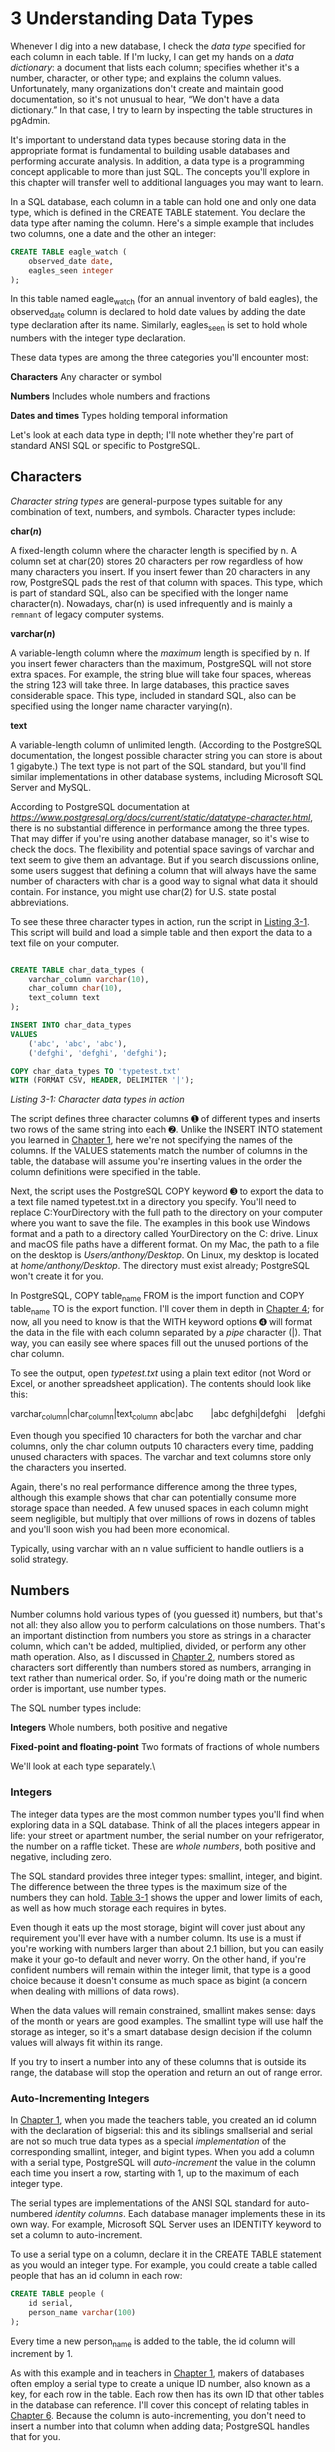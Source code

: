 * 3 Understanding Data Types


Whenever I dig into a new database, I check the /data type/ specified for each column in each table. If I'm lucky, I can get my hands on a /data dictionary/: a document that lists each column; specifies whether it's a number, character, or other type; and explains the column values. Unfortunately, many organizations don't create and maintain good documentation, so it's not unusual to hear, “We don't have a data dictionary.” In that case, I try to learn by inspecting the table structures in pgAdmin.

It's important to understand data types because storing data in the appropriate format is fundamental to building usable databases and performing accurate analysis. In addition, a data type is a programming concept applicable to more than just SQL. The concepts you'll explore in this chapter will transfer well to additional languages you may want to learn.

In a SQL database, each column in a table can hold one and only one data type, which is defined in the CREATE TABLE statement. You declare the data type after naming the column. Here's a simple example that includes two columns, one a date and the other an integer:

#+BEGIN_SRC sql
CREATE TABLE eagle_watch (
    observed_date date,
    eagles_seen integer
);
#+END_SRC

In this table named eagle_watch (for an annual inventory of bald eagles), the observed_date column is declared to hold date values by adding the date type declaration after its name. Similarly, eagles_seen is set to hold whole numbers with the integer type declaration.

These data types are among the three categories you'll encounter most:

*Characters* Any character or symbol

*Numbers* Includes whole numbers and fractions

*Dates and times* Types holding temporal information

Let's look at each data type in depth; I'll note whether they're part of standard ANSI SQL or specific to PostgreSQL.

** Characters


/Character string types/ are general-purpose types suitable for any combination of text, numbers, and symbols. Character types include:

*char(/n/)*

A fixed-length column where the character length is specified by n. A column set at char(20) stores 20 characters per row regardless of how many characters you insert. If you insert fewer than 20 characters in any row, PostgreSQL pads the rest of that column with spaces. This type, which is part of standard SQL, also can be specified with the longer name character(n). Nowadays, char(n) is used infrequently and is mainly a ~remnant~ of legacy computer systems.

*varchar(/n/)*

A variable-length column where the /maximum/ length is specified by n. If you insert fewer characters than the maximum, PostgreSQL will not store extra spaces. For example, the string blue will take four spaces, whereas the string 123 will take three. In large databases, this practice saves considerable space. This type, included in standard SQL, also can be specified using the longer name character varying(n).

*text*

A variable-length column of unlimited length. (According to the PostgreSQL documentation, the longest possible character string you can store is about 1 gigabyte.) The text type is not part of the SQL standard, but you'll find similar implementations in other database systems, including Microsoft SQL Server and MySQL.

According to PostgreSQL documentation at /[[https://www.postgresql.org/docs/current/static/datatype-character.html]]/, there is no substantial difference in performance among the three types. That may differ if you're using another database manager, so it's wise to check the docs. The flexibility and potential space savings of varchar and text seem to give them an advantage. But if you search discussions online, some users suggest that defining a column that will always have the same number of characters with char is a good way to signal what data it should contain. For instance, you might use char(2) for U.S. state postal abbreviations.

To see these three character types in action, run the script in [[file:ch03.xhtml#ch03list1][Listing 3-1]]. This script will build and load a simple table and then export the data to a text file on your computer.

#+begin_src sql :engine postgresql :dbuser postgres  :dbpassword 1618 :database analysis

CREATE TABLE char_data_types (
    varchar_column varchar(10),
    char_column char(10),
    text_column text
);

INSERT INTO char_data_types
VALUES
    ('abc', 'abc', 'abc'),
    ('defghi', 'defghi', 'defghi');

COPY char_data_types TO 'typetest.txt'
WITH (FORMAT CSV, HEADER, DELIMITER '|');
#+end_src

#+RESULTS:
|   |

/Listing 3-1: Character data types in action/

The script defines three character columns ➊ of different types and inserts two rows of the same string into each ➋. Unlike the INSERT INTO statement you learned in [[file:ch01.xhtml#ch01][Chapter 1]], here we're not specifying the names of the columns. If the VALUES statements match the number of columns in the table, the database will assume you're inserting values in the order the column definitions were specified in the table.

Next, the script uses the PostgreSQL COPY keyword ➌ to export the data to a text file named typetest.txt in a directory you specify. You'll need to replace C:YourDirectory with the full path to the directory on your computer where you want to save the file. The examples in this book use Windows format and a path to a directory called YourDirectory on the C: drive. Linux and macOS file paths have a different format. On my Mac, the path to a file on the desktop is /Users/anthony/Desktop/. On Linux, my desktop is located at /home/anthony/Desktop/. The directory must exist already; PostgreSQL won't create it for you.

In PostgreSQL, COPY table_name FROM is the import function and COPY table_name TO is the export function. I'll cover them in depth in [[file:ch04.xhtml#ch04][Chapter 4]]; for now, all you need to know is that the WITH keyword options ➍ will format the data in the file with each column separated by a /pipe/ character (|). That way, you can easily see where spaces fill out the unused portions of the char column.

To see the output, open /typetest.txt/ using a plain text editor (not Word or Excel, or another spreadsheet application). The contents should look like this:

varchar_column|char_column|text_column
abc|abc       |abc
defghi|defghi    |defghi

Even though you specified 10 characters for both the varchar and char columns, only the char column outputs 10 characters every time, padding unused characters with spaces. The varchar and text columns store only the characters you inserted.

Again, there's no real performance difference among the three types, although this example shows that char can potentially consume more storage space than needed. A few unused spaces in each column might seem negligible, but multiply that over millions of rows in dozens of tables and you'll soon wish you had been more economical.

Typically, using varchar with an n value sufficient to handle outliers is a solid strategy.

** Numbers


Number columns hold various types of (you guessed it) numbers, but that's not all: they also allow you to perform calculations on those numbers. That's an important distinction from numbers you store as strings in a character column, which can't be added, multiplied, divided, or perform any other math operation. Also, as I discussed in [[file:ch02.xhtml#ch02][Chapter 2]], numbers stored as characters sort differently than numbers stored as numbers, arranging in text rather than numerical order. So, if you're doing math or the numeric order is important, use number types.

The SQL number types include:

*Integers* Whole numbers, both positive and negative

*Fixed-point and floating-point* Two formats of fractions of whole numbers

We'll look at each type separately.\

*** Integers


The integer data types are the most common number types you'll find when exploring data in a SQL database. Think of all the places integers appear in life: your street or apartment number, the serial number on your refrigerator, the number on a raffle ticket. These are /whole numbers/, both positive and negative, including zero.

The SQL standard provides three integer types: smallint, integer, and bigint. The difference between the three types is the maximum size of the numbers they can hold. [[file:ch03.xhtml#ch03tab1][Table 3-1]] shows the upper and lower limits of each, as well as how much storage each requires in bytes.

[[../images/ch03.org_20191206_201634.png]]

Even though it eats up the most storage, bigint will cover just about any requirement you'll ever have with a number column. Its use is a must if you're working with numbers larger than about 2.1 billion, but you can easily make it your go-to default and never worry. On the other hand, if you're confident numbers will remain within the integer limit, that type is a good choice because it doesn't consume as much space as bigint (a concern when dealing with millions of data rows).

When the data values will remain constrained, smallint makes sense: days of the month or years are good examples. The smallint type will use half the storage as integer, so it's a smart database design decision if the column values will always fit within its range.

If you try to insert a number into any of these columns that is outside its range, the database will stop the operation and return an out of range error.

*** Auto-Incrementing Integers


In [[file:ch01.xhtml#ch01][Chapter 1]], when you made the teachers table, you created an id column with the declaration of bigserial: this and its siblings smallserial and serial are not so much true data types as a special /implementation/ of the corresponding smallint, integer, and bigint types. When you add a column with a serial type, PostgreSQL will /auto-increment/ the value in the column each time you insert a row, starting with 1, up to the maximum of each integer type.

The serial types are implementations of the ANSI SQL standard for auto-numbered /identity columns/. Each database manager implements these in its own way. For example, Microsoft SQL Server uses an IDENTITY keyword to set a column to auto-increment.

To use a serial type on a column, declare it in the CREATE TABLE statement as you would an integer type. For example, you could create a table called people that has an id column in each row:

#+BEGIN_SRC sql
CREATE TABLE people (
    id serial,
    person_name varchar(100)
);
#+END_SRC

Every time a new person_name is added to the table, the id column will increment by 1.

[[../images/ch03.org_20191206_201941.png]]

As with this example and in teachers in [[file:ch01.xhtml#ch01][Chapter 1]], makers of databases often employ a serial type to create a unique ID number, also known as a key, for each row in the table. Each row then has its own ID that other tables in the database can reference. I'll cover this concept of relating tables in [[file:ch06.xhtml#ch06][Chapter 6]]. Because the column is auto-incrementing, you don't need to insert a number into that column when adding data; PostgreSQL handles that for you.

*NOTE*

/Even though a column with a serial type auto-increments each time a row is added, some scenarios will create gaps in the sequence of numbers in the column. If a row is deleted, for example, the value in that row is never replaced. Or, if a row insert is aborted, the sequence for the column will still be incremented./

*** Decimal Numbers

As opposed to integers, /decimals/ represent a whole number plus a fraction of a whole number; the fraction is represented by digits following a /decimal point/. In a SQL database, they're handled by /fixed-point/ and /floating-point/ data types. For example, the distance from my house to the nearest grocery store is 6.7 miles; I could insert 6.7 into either a fixed-point or floating-point column with no complaint from PostgreSQL. The only difference is how the computer stores the data. In a moment, you'll see that has important implications.

**** Fixed-Point Numbers


The fixed-point type, also called the /arbitrary precision/ type, is numeric(precision,scale). You give the argument precision as the maximum number of digits to the left and right of the decimal point, and the argument scale as the number of digits allowable on the right of the decimal point. Alternately, you can specify this type using decimal(precision,scale). Both are part of the ANSI SQL standard. If you omit specifying a scale value, the scale will be set to zero; in effect, that creates an integer. If you omit specifying the precision and the scale, the database will store values of any precision and scale up to the maximum allowed. (That's up to 131,072 digits before the decimal point and 16,383 digits after the decimal point, according to the PostgreSQL documentation at /[[https://www.postgresql.org/docs/current/static/datatype-numeric.html]]/.)

For example, let's say you're collecting rainfall totals from several local airports---not an unlikely data analysis task. The U.S. National Weather Service provides this data with rainfall typically measured to two decimal places. (And, if you're like me, you have a distant memory of your third-grade math teacher explaining that two digits after a decimal is the hundredths place.)

To record rainfall in the database using five digits total (the precision) and two digits maximum to the right of the decimal (the scale), you'd specify it as numeric(5,2). The database will always return two digits to the right of the decimal point, even if you don't enter a number that contains two digits. For example, 1.47, 1.00, and 121.50.

**** Floating-Point Types


The two floating-point types are real and double precision. The difference between the two is how much data they store. The real type allows precision to six decimal digits, and double precision to 15 decimal points of precision, both of which include the number of digits on both sides of the point. These floating-point types are also called /variable-precision/ types. The database stores the number in parts representing the digits and an exponent---the location where the decimal point belongs. So, unlike numeric, where we specify fixed precision and scale, the decimal point in a given column can “float” depending on the number.

**** Using Fixed- and Floating-Point Types


Each type has differing limits on the number of total digits, or precision, it can hold, as shown in [[file:ch03.xhtml#ch03tab3][Table 3-3]].
[[../images/ch03.org_20191206_202700.png]]


To see how each of the three data types handles the same numbers, create a small table and insert a variety of test cases, as shown in [[file:ch03.xhtml#ch03list2][Listing 3-2]]:

#+begin_src sql :engine postgresql :dbuser org  :dbpassword 1618 :database analysis

CREATE TABLE number_data_types (
    numeric_column numeric(20,5),
    real_column real,
    double_column double precision
);

INSERT INTO number_data_types
VALUES
    (.7, .7, .7),
    (2.13579, 2.13579, 2.13579),
    (2.1357987654, 2.1357987654, 2.1357987654);

SELECT * FROM number_data_types;
#+end_src

#+RESULTS:
|   CREATE TABLE |             |               |
|----------------+-------------+---------------|
| numeric_column | real_column | double_column |
|        0.70000 |         0.7 |           0.7 |
|        2.13579 |     2.13579 |       2.13579 |
|        2.13580 |      2.1358 |  2.1357987654 |


We've created a table with one column for each of the fractional data types ➊ and loaded three rows into the table ➋. Each row repeats the same number across all three columns. When the last line of the script runs and we select everything from the table, we get the following:

numeric_column    real_column    double_column
--------------    -----------    -------------
       0.70000            0.7              0.7
       2.13579        2.13579          2.13579
       2.13580         2.1358     2.1357987654

Notice what happened. The numeric column, set with a scale of five, stores five digits after the decimal point whether or not you inserted that many. If fewer than five, it pads the rest with zeros. If more than five, it rounds them---as with the third-row number with 10 digits after the decimal.

The real and double precision columns store only the number of digits present with no padding. Again on the third row, the number is rounded when inserted into the real column because that type has a maximum of six digits of precision. The double precision column can hold up to 15 digits, so it stores the entire number.

**** Trouble with Floating-Point Math


If you're thinking, “Well, numbers stored as a floating-point look just like numbers stored as fixed,” tread cautiously. The way computers store floating-point numbers can lead to unintended mathematical errors. Look at what happens when we do some calculations on these numbers. Run the script in [[file:ch03.xhtml#ch03list3][Listing 3-3]].

#+BEGIN_SRC sql
  SELECT
    ➊ numeric_column * 10000000 AS "Fixed",
      real_column  * 10000000 AS "Float"
  FROM number_data_types
➋ WHERE numeric_column = .7;
#+END_SRC
/Listing 3-3: Rounding issues with float columns/

Here, we multiply the numeric_column and the real_column by 10 million ➊ and use a WHERE clause to filter out just the first row ➋. We should get the same result for both calculations, right? Here's what the query returns:

Fixed             Float
-------------     ----------------
7000000.00000     6999999.88079071

Hello! No wonder floating-point types are referred to as “inexact.” It's a good thing I'm not using this math to launch a mission to Mars or calculate the federal budget deficit.

The reason floating-point math produces such errors is that the computer attempts to squeeze lots of information into a finite number of bits. The topic is the subject of a lot of writings and is beyond the scope of this book, but if you're interested, you'll find the link to a good synopsis at 

The storage required by the numeric data type is variable, and depending on the precision and scale specified, numeric can consume considerably more space than the floating-point types. If you're working with millions of rows, it's worth considering whether you can live with relatively inexact floating-point math.

**** Choosing Your Number Data Type/


For now, here are three guidelines to consider when you're dealing with number data types:

1. Use integers when possible. Unless your data uses decimals, stick with integer types.

2. If you're working with decimal data and need calculations to be exact (dealing with money, for example), choose numeric or its equivalent, decimal. Float types will save space, but the inexactness of floating-point math won't pass muster in many applications. Use them only when exactness is not as important.

3. Choose a big enough number type. Unless you're designing a database to hold millions of rows, err on the side of bigger. When using numeric or decimal, set the precision large enough to accommodate the number of digits on both sides of the decimal point. With whole numbers, use bigint unless you're absolutely sure column values will be constrained to fit into the smaller integer or smallint types.

** Dates and Times


Whenever you enter a date into a search form, you're reaping the benefit of databases having an awareness of the current time (received from the server) plus the ability to handle formats for dates, times, and the nuances of the calendar, such as leap years and time zones. This is essential for storytelling with data, because the issue of /when/ something occurred is usually as valuable a question as who, what, or how many were involved.

PostgreSQL's date and time support includes the four major data types shown in [[file:ch03.xhtml#ch03tab4][Table 3-4]].
[[../images/ch03.org_20191206_203546.png]]


Here's a rundown of data types for times and dates in PostgreSQL:

- timestamp Records date and time, which are useful for a range of situations you might track: departures and arrivals of passenger flights, a schedule of Major League Baseball games, or incidents along a timeline. Typically, you'll want to add the keywords with time zone to ensure that the time recorded for an event includes the time zone where it occurred. Otherwise, times recorded in various places around the globe become impossible to compare. The format timestamp with time zone is part of the SQL standard; with PostgreSQL you can specify the same data type using timestamptz.

- date Records just the date.

- time Records just the time. Again, you'll want to add the with time zone keywords.

interval Holds a value representing a unit of time expressed in the format quantity unit. It doesn't record the start or end of a time period, only its length. Examples include 12 days or 8 hours. (The PostgreSQL documentation at /[[https://www.postgresql.org/docs/current/static/datatype-datetime.html]]/ lists unit values ranging from microsecond to millennium.) You'll typically use this type for calculations or filtering on other date and time columns.

Let's focus on the timestamp with time zone and interval types. To see these in action, run the script in [[file:ch03.xhtml#ch03list4][Listing 3-4]].
#+begin_src sql :engine postgresql :dbuser org  :dbpassword 1618 :database analysis
CREATE TABLE date_time_types (
    timestamp_column timestamp with time zone,
    interval_column interval
);

INSERT INTO date_time_types
VALUES
    ('2018-12-31 01:00 EST','2 days'),
    ('2018-12-31 01:00 PST','1 month'),
    ('2018-12-31 01:00 Australia/Melbourne','1 century'),
    (now(),'1 week');

SELECT * FROM date_time_types;
#+end_src

#+RESULTS:
| CREATE TABLE                  |                 |
|-------------------------------+-----------------|
| timestamp_column              | interval_column |
| 2018-12-31 14:00:00+08        | 2 days          |
| 2018-12-31 17:00:00+08        | 1 mon           |
| 2018-12-30 22:00:00+08        | 100 years       |
| 2019-12-06 20:39:41.968029+08 | 7 days          |

/Listing 3-4: The timestamp and interval types in action/

Here, we create a table with a column for both types ➊ and insert four rows ➋. For the first three rows, our insert for the timestamp_column uses the same date and time (December 31, 2018 at 1 AM) using the International Organization for Standardization (ISO) format for dates and times: YYYY-MM-DD HH:MM:SS. SQL supports additional date formats (such as MM/DD/YYYY), but ISO is recommended for portability worldwide.

Following the time, we specify a time zone but use a different format in each of the first three rows: in the first row, we use the abbreviation EST, which is Eastern Standard Time in the United States.

In the second row, we set the time zone with the value -8. That represents the number of hours difference, or /offset/, from Coordinated Universal Time (UTC). UTC refers to an overall world time standard as well as the value of UTC +/− 00:00, the time zone that covers the United Kingdom and Western Africa. (For a map of UTC time zones, see [[https://en.wikipedia.org/wiki/Coordinated_Universal_Time#/media/File:Standard_World_Time_Zones.png]]) Using a value of -8 specifies a time zone eight hours behind UTC, which is the Pacific time zone in the United States and Canada.

For the third row, we specify the time zone using the name of an area and location: Australia/Melbourne. That format uses values found in a standard time zone database often employed in computer programming. You can learn more about the time zone database at /[[https://en.wikipedia.org/wiki/Tz_database]]/.

In the fourth row, instead of specifying dates, times, and time zones, the script uses PostgreSQL's now() function ➌, which captures the current transaction time from your hardware.

After the script runs, the output should look similar to (but not exactly like) this:

timestamp_column                 interval_column
-----------------------------    ---------------
2018-12-31 01:00:00-05           2 days
2018-12-31 04:00:00-05           1 mon
2018-12-30 09:00:00-05           100 years
2019-01-25 21:31:15.716063-05    7 days

Even though we supplied the same date and time in the first three rows on the timestamp_column, each row's output differs. The reason is that pgAdmin reports the date and time relative to my time zone, which in the results shown is indicated by the UTC offset of -05 at the end of each timestamp. A UTC offset of -05 means five hours behind UTC time, equivalent to the U.S. Eastern time zone, where I live. If you live in a different time zone, you'll likely see a different offset; the times and dates also may differ from what's shown here. We can change how PostgreSQL reports these timestamp values, and I'll cover how to do that plus other tips for wrangling dates and times in [[file:ch11.xhtml#ch11][Chapter 11]].

Finally, the interval_column shows the values you entered. PostgreSQL changed 1 century to 100 years and 1 week to 7 days because of its preferred default settings for interval display. Read the “Interval Input” section of the PostgreSQL documentation at /[[https://www.postgresql.org/docs/current/static/datatype-datetime.html]]/ to learn more about options related to intervals.

** Using the interval Data Type in Calculations


The interval data type is useful for easy-to-understand calculations on date and time data. For example, let's say you have a column that holds the date a client signed a contract. Using interval data, you can add 90 days to each contract date to determine when to follow up with the client.

To see how the interval data type works, we'll use the date_time_types table we just created, as shown in [[file:ch03.xhtml#ch03list5][Listing 3-5]]:

#+begin_src sql :engine postgresql :dbuser org  :dbpassword 1618 :database analysis
SELECT
    timestamp_column,
    interval_column,
    timestamp_column - interval_column AS new_date
FROM date_time_types;
#+end_src

#+RESULTS:
| timestamp_column              | interval_column | new_date                      |
|-------------------------------+-----------------+-------------------------------|
| 2018-12-31 14:00:00+08        | 2 days          | 2018-12-29 14:00:00+08        |
| 2018-12-31 17:00:00+08        | 1 mon           | 2018-11-30 17:00:00+08        |
| 2018-12-30 22:00:00+08        | 100 years       | 1918-12-30 22:00:00+08        |
| 2019-12-06 20:39:41.968029+08 | 7 days          | 2019-11-29 20:39:41.968029+08 |

/Listing 3-5: Using the interval data type/
# 全部都轉換爲當前時區
This is a typical SELECT statement except we'll compute a column called new_date ➊ that contains the result of timestamp_column minus interval_column. (Computed columns are called /expressions/; we'll use this technique often.) In each row, we subtract the unit of time indicated by the interval data type from the date. This produces the following result:

Note that the new_date column by default is formatted as type timestamp with time zone, allowing for the display of time values as well as dates if the interval value uses them. Again, your output may be different based on your time zone.

** Miscellaneous Types


The character, number, and date/time types you've learned so far will likely comprise the bulk of the work you do with SQL. But PostgreSQL supports many additional types, including but not limited to:

- A Boolean type that stores a value of true or false
- Geometric types that include points, lines, circles, and other two-dimensional objects
- Network address types, such as IP or MAC addresses
- A Universally Unique Identifier (UUID) type, sometimes used as a unique key value in tables
- XML and JSON data types that store information in those structured formats

I'll cover these types as required throughout the book.

** Transforming Values from One Type to Another with CAST

Occasionally, you may need to transform a value from its stored data type to another type; for example, when you retrieve a number as a character so you can combine it with text or when you must treat a date stored as characters as an actual date type so you can sort it in date order or perform interval calculations. You can perform these conversions using the CAST() function.

The CAST() function only succeeds when the target data type can accommodate the original value. Casting an integer as text is possible, because the character types can include numbers. Casting text with letters of the alphabet as a number is not.

[[file:ch03.xhtml#ch03list6][Listing 3-6]] has three examples using the three data type tables we just created. The first two examples work, but the third will try to perform an invalid type conversion so you can see what a type casting error looks like.

#+begin_src sql :engine postgresql :dbuser org  :dbpassword 1618 :database analysis

SELECT timestamp_column, CAST(timestamp_column AS varchar(10))
FROM date_time_types;

SELECT numeric_column,
       CAST(numeric_column AS integer),
       CAST(numeric_column AS varchar(6))
FROM number_data_types;
#+end_src

#+RESULTS:
| timestamp_column              | timestamp_column |                |
|-------------------------------+------------------+----------------|
| 2018-12-31 14:00:00+08        |       2018-12-31 |                |
| 2018-12-31 17:00:00+08        |       2018-12-31 |                |
| 2018-12-30 22:00:00+08        |       2018-12-30 |                |
| 2019-12-06 20:39:41.968029+08 |       2019-12-06 |                |
| numeric_column                |   numeric_column | numeric_column |
| 0.70000                       |                1 |         0.7000 |
| 2.13579                       |                2 |         2.1357 |
| 2.13580                       |                2 |         2.1358 |
/Listing 3-6: Three CAST() examples/
# Cast這個詞彙的源起.

The first SELECT statement ➊ returns the timestamp_column value as a varchar, which you'll recall is a variable-length character column. In this case, I've set the character length to 10, which means when converted to a character string, only the first 10 characters are kept. That's handy in this case, because that just gives us the date segment of the column and excludes the time. Of course, there are better ways to remove the time from a timestamp, and I'll cover those in [[file:ch11.xhtml#lev170][“Extracting the Components of a timestamp Value”]] on [[file:ch11.xhtml#page_173][page 173]].

The second SELECT statement ➋ returns the numeric_column three times: in its original form and then as an integer and as a character. Upon conversion to an integer, PostgreSQL rounds the value to a whole number. But with the varchar conversion, no rounding occurs: the value is simply sliced at the sixth character.

The final SELECT doesn't work ➌: it returns an error of invalid input syntax for integer because letters can't become integers!

** CAST Shortcut Notation


It's always best to write SQL that can be read by another person who might pick it up later, and the way CAST() is written makes what you intended when you used it fairly obvious. However, PostgreSQL also offers a less-obvious shortcut notation that takes less space: the /double colon/.

Insert the double colon in between the name of the column and the data type you want to convert it to. For example, these two statements cast timestamp_column as a varchar:

SELECT timestamp_column, CAST(timestamp_column AS varchar(10))
FROM date_time_types;

SELECT timestamp_column::varchar(10)
FROM date_time_types;

Use whichever suits you, but be aware that the double colon is a PostgreSQL-only implementation not found in other SQL variants.
# 那就不用了.唄
** Wrapping Up


You're now equipped to better understand the nuances of the data formats you encounter while digging into databases. If you come across monetary values stored as floating-point numbers, you'll be sure to convert them to decimals before performing any math. And you'll know how to use the right kind of text column to keep your database from growing too big.

Next, I'll continue with SQL foundations and show you how to import external data into your database.


*TRY IT YOURSELF*

Continue exploring data types with these exercises:

1. Your company delivers fruit and vegetables to local grocery stores, and you need to track the mileage driven by each driver each day to a tenth of a mile. Assuming no driver would ever travel more than 999 miles in a day, what would be an appropriate data type for the mileage column in your table? Why?

2. In the table listing each driver in your company, what are appropriate data types for the drivers' first and last names? Why is it a good idea to separate first and last names into two columns rather than having one larger name column?

3. Assume you have a text column that includes strings formatted as dates. One of the strings is written as '4//2017'. What will happen when you try to convert that string to the timestamp data type?


ll happen when you try to convert that string to the timestamp data type?


